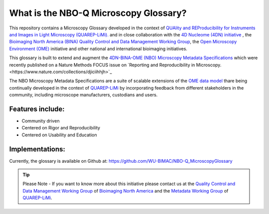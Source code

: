 ======================================
What is the NBO-Q Microscopy Glossary?
======================================
This repository contains a Microscopy Glossary developed in the context of `QUAlity and REProducibility for Instruments and Images in Light Microscopy (QUAREP-LiMi). <https://quarep.org/>`_ and in close collaboration with the `4D Nucleome (4DN) initiative <https://www.4dnucleome.org/>`_ , the `Bioimaging North America (BINA) <https://www.bioimagingnorthamerica.org/>`_ `Quality Control and Data Management Working Group <https://www.bioimagingnorthamerica.org/qc-dm-wg/>`_, the `Open Microscopy Environment (OME) <https://www.openmicroscopy.org>`_ initiative and other national and international bioimaging initiatives.

This glossary is built to extend and augment the `4DN-BINA-OME (NBO) Microscopy Metadata Specifications <https://github.com/WU-BIMAC/NBOMicroscopyMetadataSpecs/tree/master/Model/stable%20version/v02-01>`_ which were recently published on a Nature Methods FOCUS issue on `Reporting and Reproducibility in Microscopy.<https://www.nature.com/collections/djiciihhjh>`_

The NBO Microscopy Metadata Specifications are a suite of scalable extensions of the `OME data model <https://docs.openmicroscopy.org/ome-model/5.6.1/developers/model-overview.html>`_ thare being continually developed in the context of `QUAREP-LiMi <https://quarep.org/>`_ by incorporating feedback from different stakeholders in the community, including microscope manufacturers, custodians and users.

*****************
Features include:
*****************
* Community driven
* Centered on Rigor and Reproducibility
* Centered on Usability and Education

****************
Implementations:
****************
Currently, the glossary is available on Github at:
https://github.com/WU-BIMAC/NBO-Q_MicroscopyGlossary

.. tip::

   Please Note - If you want to know more about this initiative please contact us at the `Quality Control and Data Management Working Group    <https://www.bioimagingnorthamerica.org/qc-dm-wg/>`_ of `Bioimaging North America <https://www.bioimagingnorthamerica.org/>`_ and the  `Metadata Working Group <https://quarep.org/working-groups/wg-7-metadata>`_ of `QUAREP-LiMi <https://quarep.org/>`_.
  
